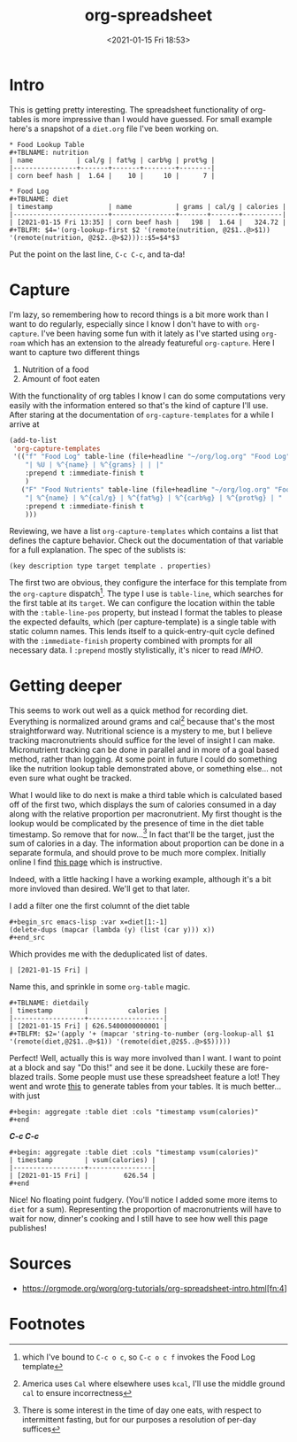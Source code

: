 #+title: org-spreadsheet
#+date: <2021-01-15 Fri 18:53>
#+filetags: emacs org

* Intro 
This is getting pretty interesting. The spreadsheet functionality of org-tables
is more impressive than I would have guessed. For small example here's a
snapshot of a ~diet.org~ file I've been working on.

: * Food Lookup Table
: #+TBLNAME: nutrition
: | name           | cal/g | fat%g | carb%g | prot%g |
: |----------------+-------+-------+--------+--------|
: | corn beef hash |  1.64 |    10 |     10 |      7 |

: * Food Log
: #+TBLNAME: diet
: | timestamp              | name           | grams | cal/g | calories |
: |------------------------+----------------+-------+-------+----------|
: | [2021-01-15 Fri 13:35] | corn beef hash |   198 |  1.64 |   324.72 |
: #+TBLFM: $4='(org-lookup-first $2 '(remote(nutrition, @2$1..@>$1)) '(remote(nutrition, @2$2..@>$2)))::$5=$4*$3

Put the point on the last line, ~C-c C-c~, and ta-da!

* Capture

I'm lazy, so remembering how to record things is a bit more work than I want to
do regularly, especially since I know I don't have to with ~org-capture~. I've
been having some fun with it lately as I've started using ~org-roam~ which has
an extension to the already featureful ~org-capture~. Here I want to capture two
different things
1. Nutrition of a food
2. Amount of foot eaten
With the functionality of org tables I know I can do some computations very
easily with the information entered so that's the kind of capture I'll use.
After staring at the documentation of ~org-capture-templates~ for a while I
arrive at

#+begin_src emacs-lisp
(add-to-list
 'org-capture-templates
 '(("f" "Food Log" table-line (file+headline "~/org/log.org" "Food Log")
    "| %U | %^{name} | %^{grams} | | |"
    :prepend t :immediate-finish t
    )
   ("F" "Food Nutrients" table-line (file+headline "~/org/log.org" "Food Nutrients")
    "| %^{name} | %^{cal/g} | %^{fat%g} | %^{carb%g} | %^{prot%g} | "
    :prepend t :immediate-finish t
    )))
#+end_src

Reviewing, we have a list ~org-capture-templates~ which contains a list that
defines the capture behavior. Check out the documentation of that variable for a
full explanation. The spec of the sublists is:

~(key description type target template . properties)~

The first two are obvious, they configure the interface for this template from
the ~org-capture~ dispatch[fn:3]. The type I use is ~table-line~, which searches
for the first table at its ~target~. We can configure the location within the
table with the ~:table-line-pos~ property, but instead I format the tables to
please the expected defaults, which (per capture-template) is a single table
with static column names. This lends itself to a quick-entry-quit cycle defined
with the ~:immediate-finish~ property combined with prompts for all necessary
data. I ~:prepend~ mostly stylistically, it's nicer to read /IMHO/.

* Getting deeper

This seems to work out well as a quick method for recording diet. Everything is
normalized around grams and cal[fn:1] because that's the most straightforward
way. Nutritional science is a mystery to me, but I believe tracking
macronutrients should suffice for the level of insight I can make. Micronutrient
tracking can be done in parallel and in more of a goal based method, rather than
logging. At some point in future I could do something like the nutrition lookup
table demonstrated above, or something else... not even sure what ought be
tracked. 

What I would like to do next is make a third table which is calculated based off
of the first two, which displays the sum of calories consumed in a day along
with the relative proportion per macronutrient. My first thought is the lookup
would be complicated by the presence of time in the diet table timestamp. So
remove that for now...[fn:2] In fact that'll be the target, just the sum of
calories in a day. The information about proportion can be done in a separate
formula, and should prove to be much more complex. Initially online I find [[https://emacs.stackexchange.com/questions/61391/org-mode-sum-time-from-remote-table-with-org-lookup-all][this
page]] which is instructive.

Indeed, with a little hacking I have a working example, although it's a bit more
invloved than desired. We'll get to that later.

I add a filter one the first columnt of the diet table

: #+begin_src emacs-lisp :var x=diet[1:-1]
: (delete-dups (mapcar (lambda (y) (list (car y))) x))
: #+end_src

Which provides me with the deduplicated list of dates.

: | [2021-01-15 Fri] |

Name this, and sprinkle in some ~org-table~ magic.

: #+TBLNAME: dietdaily
: | timestamp        |          calories |
: |------------------+-------------------|
: | [2021-01-15 Fri] | 626.5400000000001 |
: #+TBLFM: $2='(apply '+ (mapcar 'string-to-number (org-lookup-all $1 '(remote(diet,@2$1..@>$1)) '(remote(diet,@2$5..@>$5)))))

Perfect! Well, actually this is way more involved than I want. I want to point
at a block and say "Do this!" and see it be done. Luckily these are fore-blazed
trails. Some people must use these spreadsheet feature a lot! They went and
wrote [[https://github.com/tbanel/orgaggregate][this]] to generate tables from your tables. It is much better... with just

: #+begin: aggregate :table diet :cols "timestamp vsum(calories)"
: #+end

*/C-c C-c/*

: #+begin: aggregate :table diet :cols "timestamp vsum(calories)"
: | timestamp        | vsum(calories) |
: |------------------+----------------|
: | [2021-01-15 Fri] |         626.54 |
: #+end

Nice! No floating point fudgery. (You'll notice I added some more items to
~diet~ for a sum). Representing the proportion of macronutrients will have to
wait for now, dinner's cooking and I still have to see how well this page
publishes!

* Sources

+ https://orgmode.org/worg/org-tutorials/org-spreadsheet-intro.html[fn:4]

* Footnotes

[fn:4]I captured this from an ~org-roam entry~, so there's a few inconsistencies
(that this commit will remedy). Regarding meta-data only. Some smoothing will be
done to my exporting from ~org-roam~ a single keypress, but it's manually done
for this entry.

[fn:3]which I've bound to ~C-c o c~, so ~C-c o c f~ invokes the Food Log
template

[fn:2]There is some interest in the time of day one eats, with respect to
intermittent fasting, but for our purposes a resolution of per-day suffices

[fn:1]America uses ~Cal~ where elsewhere uses ~kcal~, I'll use the middle ground
~cal~ to ensure incorrectness
